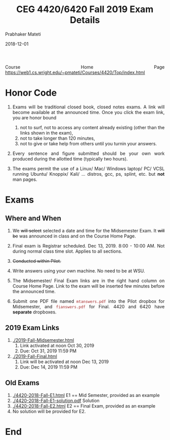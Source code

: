 
# -*- mode: org -*-
#+date: 2018-12-01
#+TITLE: CEG 4420/6420 Fall 2019 Exam Details 
#+AUTHOR: Prabhaker Mateti
#+HTML_LINK_HOME: ../Top/index.html
#+HTML_LINK_UP: ../
#+HTML_HEAD: <style> P,li {text-align: justify} code {color: brown;} @media screen {BODY {margin: 10%} }</style>
#+BIND: org-html-preamble-format (("en" "<a href=\"../../\"> ../../</a>"))
#+BIND: org-html-postamble-format (("en" "<hr size=1>Copyright &copy; 2018 <a href=\"http://www.wright.edu/~pmateti\">www.wright.edu/~pmateti</a> &bull; %d"))
#+STARTUP:showeverything
#+OPTIONS: toc:0

Course Home Page
https://web1.cs.wright.edu/~pmateti/Courses/4420/Top/index.html

* Honor Code

1. Exams will be traditional closed book, closed notes exams.  A link
   will become available at the announced time.  Once you click the
   exam link, you are honor bound

   1. not to surf, not to access any content already existing (other
      than the links shown in the exam),
   2. not to take longer than 120 minutes,
   3. not to give or take help from others until you turnin your
      answers.

2. Every sentence and figure submitted should be your own work
   produced during the allotted time (typically two hours).

3. The exams permit the use of a Linux/ Mac/ Windows laptop/ PC/ VCSL
   running Ubuntu/ Knoppix/ Kali/ ... distros, gcc, ps, splint,
   etc.  but *not* man pages.

* Exams

** Where and When

1. We +will select+ selected a date and time for the Midsemester Exam.
   It +will be+ was announced in class and on the Course Home Page.

2. Final exam is Registrar scheduled.  Dec 13, 2019.  8:00 - 10:00 AM.
   Not during normal class time slot.  Applies to all sections.

1. +Conducted within Pilot.+   
1. Write answers using your own machine.  No need to be at WSU.

1. The Midsemester/ Final Exam links are in the right hand column on
   Course Home Page.  Link to the exam will be inserted few minutes
   before the announced time.

1. Submit one PDF file named =mtanswers.pdf= into the Pilot dropbox
   for Midsemester, and =fianswers.pdf= for Final.  4420 and 6420 have
   *separate* dropboxes.

** 2019 Exam Links

1. [[./2019-Fall-Midsemester.html]]
   1. Link activated at noon Oct 30, 2019
   2. Due: Oct 31,  2019  11:59 PM

1. [[./2019-Fall-Final.html]]
   1. Link will be activated at noon Dec 13, 2019
   2. Due: Dec 14,  2019  11:59 PM

** Old Exams

 1. [[./4420-2018-Fall-E1.html]] E1 == Mid Semester, provided as an example
 2. [[./4420-2018-Fall-E1-solution.pdf]] Solution
 3. [[./4420-2018-Fall-E2.html]] E2 == Final Exam, provided as an example
 4. No solution will be provided for E2.

* End
# Local variables:
# after-save-hook: org-html-export-to-html
# end:

